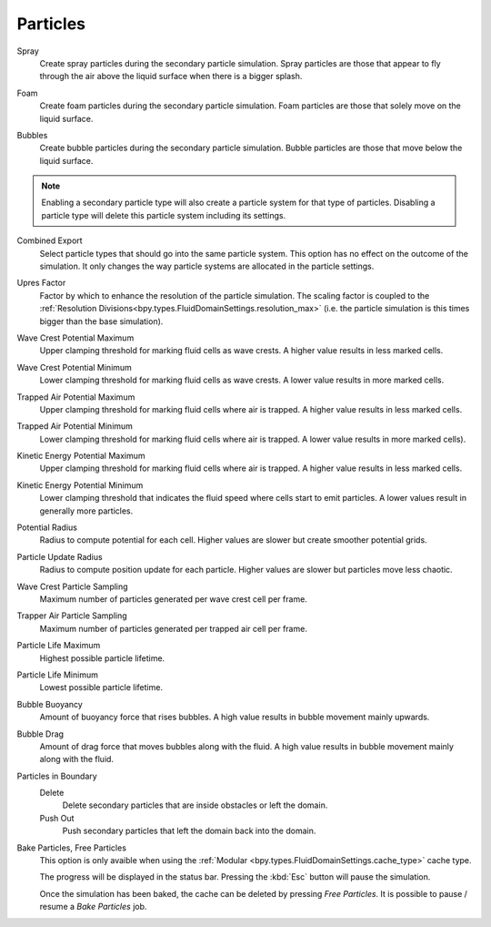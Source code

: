 
*********
Particles
*********

.. _bpy.types.FluidDomainSettings.use_spray_particles:

Spray
   Create spray particles during the secondary particle simulation. Spray particles are those that
   appear to fly through the air above the liquid surface when there is a bigger splash.

.. _bpy.types.FluidDomainSettings.use_foam_particles:

Foam
   Create foam particles during the secondary particle simulation. Foam particles are those that
   solely move on the liquid surface.

.. _bpy.types.FluidDomainSettings.use_bubble_particles:

Bubbles
   Create bubble particles during the secondary particle simulation. Bubble particles are those that
   move below the liquid surface.

.. note::
   Enabling a secondary particle type will also create a particle system for that type of particles.
   Disabling a particle type will delete this particle system including its settings.

.. _bpy.types.FluidDomainSettings.sndparticle_combined_export:

Combined Export
   Select particle types that should go into the same particle system. This option has no effect
   on the outcome of the simulation. It only changes the way particle systems are allocated in the 
   particle settings.

.. _bpy.types.FluidDomainSettings.particle_scale:

Upres Factor
   Factor by which to enhance the resolution of the particle simulation. The scaling factor is coupled
   to the :ref:`Resolution Divisions<bpy.types.FluidDomainSettings.resolution_max>` (i.e. the particle
   simulation is this times bigger than the base simulation).

.. _bpy.types.FluidDomainSettings.sndparticle_potential_max_wavecrest:

Wave Crest Potential Maximum
   Upper clamping threshold for marking fluid cells as wave crests. A higher value results in less
   marked cells.

.. _bpy.types.FluidDomainSettings.sndparticle_potential_min_wavecrest:

Wave Crest Potential Minimum
   Lower clamping threshold for marking fluid cells as wave crests. A lower value results in more
   marked cells.

.. _bpy.types.FluidDomainSettings.sndparticle_potential_max_trappedair:

Trapped Air Potential Maximum
   Upper clamping threshold for marking fluid cells where air is trapped. A higher value results in less
   marked cells.

.. _bpy.types.FluidDomainSettings.sndparticle_potential_min_trappedair:

Trapped Air Potential Minimum
   Lower clamping threshold for marking fluid cells where air is trapped. A lower value results in more
   marked cells).

.. _bpy.types.FluidDomainSettings.sndparticle_potential_max_energy:

Kinetic Energy Potential Maximum
   Upper clamping threshold for marking fluid cells where air is trapped. A higher value results in less
   marked cells.

.. _bpy.types.FluidDomainSettings.sndparticle_potential_min_energy:

Kinetic Energy Potential Minimum
   Lower clamping threshold that indicates the fluid speed where cells start to emit particles. A lower
   values result in generally more particles.

.. _bpy.types.FluidDomainSettings.sndparticle_potential_radius:

Potential Radius
   Radius to compute potential for each cell. Higher values are slower but create smoother potential
   grids.

.. _bpy.types.FluidDomainSettings.sndparticle_update_radius:

Particle Update Radius
   Radius to compute position update for each particle. Higher values are slower but particles move
   less chaotic.

.. _bpy.types.FluidDomainSettings.sndparticle_sampling_wavecrest:

Wave Crest Particle Sampling
   Maximum number of particles generated per wave crest cell per frame.

.. _bpy.types.FluidDomainSettings.sndparticle_sampling_trappedair:

Trapper Air Particle Sampling
   Maximum number of particles generated per trapped air cell per frame.

.. _bpy.types.FluidDomainSettings.sndparticle_life_max:

Particle Life Maximum
   Highest possible particle lifetime.

.. _bpy.types.FluidDomainSettings.sndparticle_life_min:

Particle Life Minimum
   Lowest possible particle lifetime.

.. _bpy.types.FluidDomainSettings.sndparticle_bubble_buoyancy:

Bubble Buoyancy
   Amount of buoyancy force that rises bubbles. A high value results in bubble movement mainly upwards.

.. _bpy.types.FluidDomainSettings.sndparticle_bubble_drag:

Bubble Drag
   Amount of drag force that moves bubbles along with the fluid. A high value results in bubble movement
   mainly along with the fluid.

.. _bpy.types.FluidDomainSettings.sndparticle_boundary:

Particles in Boundary
   Delete
      Delete secondary particles that are inside obstacles or left the domain.

   Push Out
      Push secondary particles that left the domain back into the domain.

.. _bpy.ops.fluid.bake_particles:
.. _bpy.ops.fluid.free_particles:

Bake Particles, Free Particles
   This option is only avaible when using the :ref:`Modular <bpy.types.FluidDomainSettings.cache_type>`
   cache type.

   The progress will be displayed in the status bar. Pressing the :kbd:`Esc` button will pause the simulation.

   Once the simulation has been baked, the cache can be deleted by pressing *Free Particles*. It is possible
   to pause / resume a *Bake Particles* job. 



